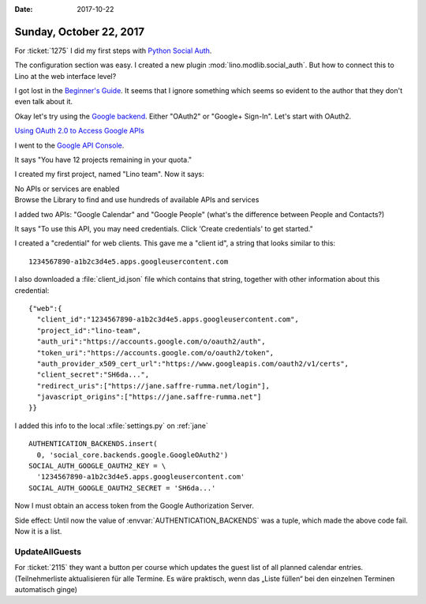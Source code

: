:date: 2017-10-22

========================
Sunday, October 22, 2017
========================

For :ticket:`1275` 
I did my first steps with `Python Social Auth
<https://github.com/python-social-auth>`__.

The configuration section was easy.
I created a new plugin :mod:`lino.modlib.social_auth`.
But how to connect this to Lino at the web interface level?

I got lost in the `Beginner's Guide
<http://python-social-auth.readthedocs.io/en/latest/developer_intro.html>`__. It
seems that I ignore something which seems so evident to the author
that they don't even talk about it.

Okay let's try using the `Google backend
<http://python-social-auth.readthedocs.io/en/latest/backends/google.html>`__.
Either "OAuth2" or "Google+ Sign-In". Let's start with OAuth2.

`Using OAuth 2.0 to Access Google APIs
<https://developers.google.com/identity/protocols/OAuth2?csw=1>`__

I went to the `Google API Console
<https://console.developers.google.com/>`__.

It says "You have 12 projects remaining in your quota."

I created my first project, named "Lino team".
Now it says:

| No APIs or services are enabled
| Browse the Library to find and use hundreds of available APIs and services

I added two APIs: "Google Calendar" and "Google People" (what's the
difference between People and Contacts?)

It says "To use this API, you may need credentials. Click 'Create
credentials' to get started."

I created a "credential" for web clients.  This gave me a "client id",
a string that looks similar to this::

  1234567890-a1b2c3d4e5.apps.googleusercontent.com

I also downloaded a :file:`client_id.json` file which contains that
string, together with other information about this credential::

    {"web":{
      "client_id":"1234567890-a1b2c3d4e5.apps.googleusercontent.com",
      "project_id":"lino-team",
      "auth_uri":"https://accounts.google.com/o/oauth2/auth",
      "token_uri":"https://accounts.google.com/o/oauth2/token",
      "auth_provider_x509_cert_url":"https://www.googleapis.com/oauth2/v1/certs",
      "client_secret":"SH6da...",
      "redirect_uris":["https://jane.saffre-rumma.net/login"],
      "javascript_origins":["https://jane.saffre-rumma.net"]
    }}

I added this info to the local :xfile:`settings.py` on :ref:`jane` ::

  AUTHENTICATION_BACKENDS.insert(
    0, 'social_core.backends.google.GoogleOAuth2')
  SOCIAL_AUTH_GOOGLE_OAUTH2_KEY = \
    '1234567890-a1b2c3d4e5.apps.googleusercontent.com'
  SOCIAL_AUTH_GOOGLE_OAUTH2_SECRET = 'SH6da...'
    
Now I must obtain an access token from the Google Authorization
Server.

Side effect: Until now the value of :envvar:`AUTHENTICATION_BACKENDS`
was a tuple, which made the above code fail. Now it is a list.


UpdateAllGuests
===============

For :ticket:`2115` they want a button per course which updates the
guest list of all planned calendar entries. (Teilnehmerliste
aktualisieren für alle Termine. Es ​wäre praktisch, wenn das „Liste
füllen“ bei den einzelnen Terminen automatisch ginge)


